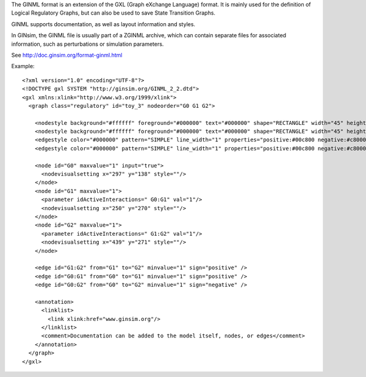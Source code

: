 .. title: GINML
.. date: 2014/10/31 09:37:11
.. tags: formats
.. link: 
.. description: XML format used by GINsim
.. features: multivalued, documentation, layout
.. type: text

The GINML format is an extension of the GXL (Graph eXchange Language) format.
It is mainly used for the definition of Logical Regulatory Graphs, but can also be used
to save State Transition Graphs.

GINML supports documentation, as well as layout information and styles.

In GINsim, the GINML file is usually part of a ZGINML archive, which can contain separate files
for associated information, such as perturbations or simulation parameters.

See http://doc.ginsim.org/format-ginml.html

Example::

    <?xml version="1.0" encoding="UTF-8"?>
    <!DOCTYPE gxl SYSTEM "http://ginsim.org/GINML_2_2.dtd">
    <gxl xmlns:xlink="http://www.w3.org/1999/xlink">
      <graph class="regulatory" id="toy_3" nodeorder="G0 G1 G2">
      
        <nodestyle background="#ffffff" foreground="#000000" text="#000000" shape="RECTANGLE" width="45" height="25"/>
        <nodestyle background="#ffffff" foreground="#000000" text="#000000" shape="RECTANGLE" width="45" height="25"/>
        <edgestyle color="#000000" pattern="SIMPLE" line_width="1" properties="positive:#00c800 negative:#c80000 dual:#0000c8"/>
        <edgestyle color="#000000" pattern="SIMPLE" line_width="1" properties="positive:#00c800 negative:#c80000 dual:#0000c8"/>
        
        <node id="G0" maxvalue="1" input="true">
          <nodevisualsetting x="297" y="138" style=""/>
        </node>
        <node id="G1" maxvalue="1">
          <parameter idActiveInteractions=" G0:G1" val="1"/>
          <nodevisualsetting x="250" y="270" style=""/>
        </node>
        <node id="G2" maxvalue="1">
          <parameter idActiveInteractions=" G1:G2" val="1"/>
          <nodevisualsetting x="439" y="271" style=""/>
        </node>
        
        <edge id="G1:G2" from="G1" to="G2" minvalue="1" sign="positive" />
        <edge id="G0:G1" from="G0" to="G1" minvalue="1" sign="positive" />
        <edge id="G0:G2" from="G0" to="G2" minvalue="1" sign="negative" />
        
        <annotation>
          <linklist>
            <link xlink:href="www.ginsim.org"/>
          </linklist>
          <comment>Documentation can be added to the model itself, nodes, or edges</comment>
        </annotation>
      </graph>
    </gxl>


